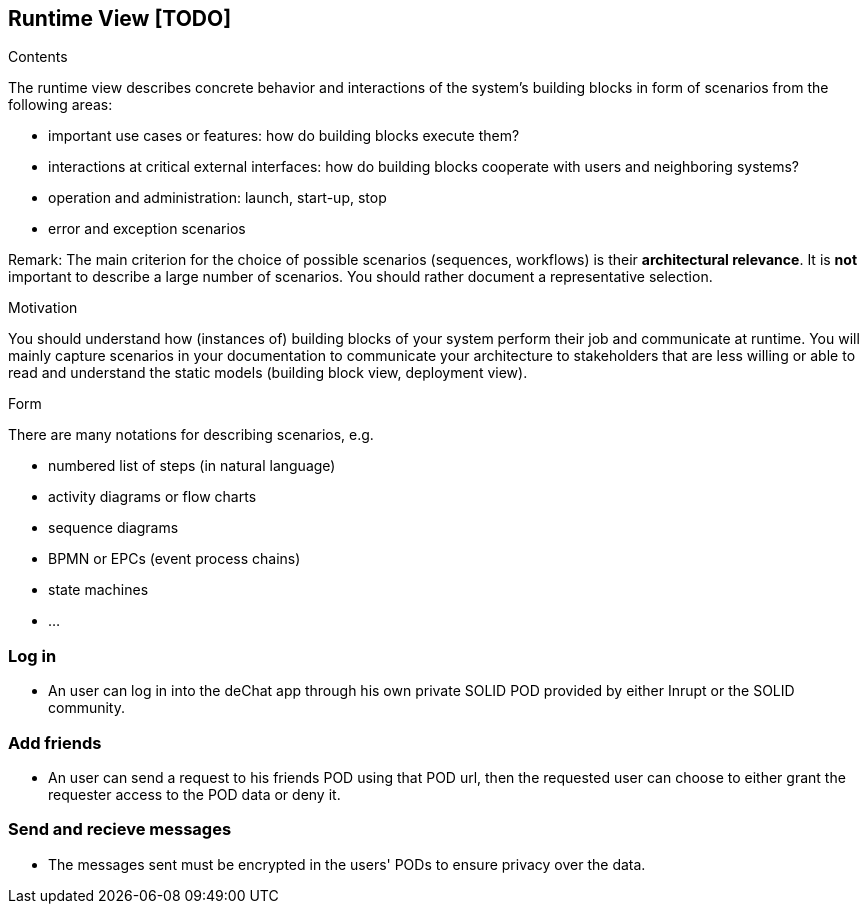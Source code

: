 [[section-runtime-view]]
== Runtime View [TODO]


[role="arc42help"]
****
.Contents
The runtime view describes concrete behavior and interactions of the system’s building blocks in form of scenarios from the following areas:

* important use cases or features: how do building blocks execute them?
* interactions at critical external interfaces: how do building blocks cooperate with users and neighboring systems?
* operation and administration: launch, start-up, stop
* error and exception scenarios

Remark: The main criterion for the choice of possible scenarios (sequences, workflows) is their *architectural relevance*. It is *not* important to describe a large number of scenarios. You should rather document a representative selection.

.Motivation
You should understand how (instances of) building blocks of your system perform their job and communicate at runtime.
You will mainly capture scenarios in your documentation to communicate your architecture to stakeholders that are less willing or able to read and understand the static models (building block view, deployment view).

.Form
There are many notations for describing scenarios, e.g.

* numbered list of steps (in natural language)
* activity diagrams or flow charts
* sequence diagrams
* BPMN or EPCs (event process chains)
* state machines
* ...

****

=== Log in

* An user can log in into the deChat app through his own private SOLID POD provided by either Inrupt or the SOLID community.

=== Add friends

* An user can send a request to his friends POD using that POD url, then the requested user can choose to 
  either grant the requester access to the POD data or deny it. 

=== Send and recieve messages

* The messages sent must be encrypted in the users' PODs to ensure privacy over the data.

